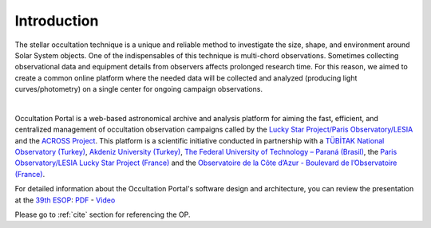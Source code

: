 Introduction
============

The stellar occultation technique is a unique and reliable method to investigate the size, shape, and environment
around Solar System objects. One of the indispensables of this technique is multi-chord observations.
Sometimes collecting observational data and equipment details from observers affects prolonged research time.
For this reason, we aimed to create a common online platform where the needed data will be collected and analyzed
(producing light curves/photometry) on a single center for ongoing campaign observations.

.. image:: images/occultation_visual.jpg
   :alt: Occultation visual
   :height: 300 px
   :align: center
   :class: no-scaled-link
..

|

Occultation Portal is a web-based astronomical archive and analysis platform for aiming the fast, efficient,
and centralized management of occultation observation campaigns called by the
`Lucky Star Project/Paris Observatory/LESIA`_
and the
`ACROSS Project`_. This platform is a scientific initiative conducted in partnership with a
`TÜBİTAK National Observatory (Turkey)`_, `Akdeniz University (Turkey)`_,
`The Federal University of Technology – Paraná (Brasil)`_, the
`Paris Observatory/LESIA Lucky Star Project (France)`_ and the
`Observatoire de la Côte d’Azur - Boulevard de l’Observatoire (France)`_.

| For detailed information about the Occultation Portal's software design and architecture, you can review the presentation at the `39th ESOP`_: `PDF`_ - `Video`_

.. _Lucky Star Project/Paris Observatory/LESIA: https://lesia.obspm.fr/lucky-star/
.. _ACROSS Project: https://lagrange.oca.eu/fr/home-across
.. _TÜBİTAK National Observatory (Turkey): https://tug.tubitak.gov.tr/
.. _Akdeniz University (Turkey): https://www.akdeniz.edu.tr/
.. _The Federal University of Technology – Paraná (Brasil): http://www.utfpr.edu.br/
.. _Paris Observatory/LESIA Lucky Star Project (France): https://lesia.obspm.fr/lucky-star/
.. _Observatoire de la Côte d’Azur - Boulevard de l’Observatoire (France): https://lagrange.oca.eu/fr/
.. _39th ESOP: https://esop39.iota-es.de/
.. _PDF: https://esop39.iota-es.de/lections/39th_ESOP_yucelkilic.pdf
.. _Video: https://esop39.iota-es.de/Videos/S5_2.mp4

Please go to :ref:`cite` section for referencing the OP.
